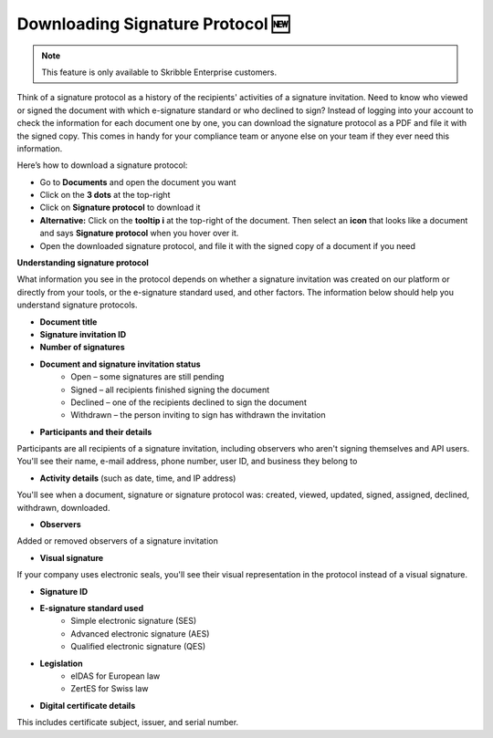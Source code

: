 .. _signature-protocol:

=================================
Downloading Signature Protocol 🆕
=================================

.. NOTE::
   This feature is only available to Skribble Enterprise customers.

Think of a signature protocol as a history of the recipients' activities of a signature invitation. Need to know who viewed or signed the document with which e-signature standard or who declined to sign? Instead of logging into your account to check the information for each document one by one, you can download the signature protocol as a PDF and file it with the signed copy. This comes in handy for your compliance team or anyone else on your team if they ever need this information.

Here’s how to download a signature protocol:

- Go to **Documents** and open the document you want
- Click on the **3 dots** at the top-right
- Click on **Signature protocol** to download it
- **Alternative:** Click on the **tooltip i** at the top-right of the document. Then select an **icon** that looks like a document and says **Signature protocol** when you hover over it.
- Open the downloaded signature protocol, and file it with the signed copy of a document if you need

**Understanding signature protocol**

What information you see in the protocol depends on whether a signature invitation was created on our platform or directly from your tools, or the e-signature standard used, and other factors. The information below should help you understand signature protocols.

- **Document title**
- **Signature invitation ID**
- **Number of signatures**
- **Document and signature invitation status**
      • Open – some signatures are still pending
      • Signed – all recipients finished signing the document
      • Declined – one of the recipients declined to sign the document
      • Withdrawn – the person inviting to sign has withdrawn the invitation
      
- **Participants and their details**

Participants are all recipients of a signature invitation, including observers who aren't signing themselves and API users. You'll see their name, e-mail address, phone number, user ID, and business they belong to

- **Activity details** (such as date, time, and IP address)

You'll see when a document, signature or signature protocol was: created, viewed, updated, signed, assigned, declined, withdrawn, downloaded.

- **Observers**

Added or removed observers of a signature invitation

- **Visual signature**

If your company uses electronic seals, you'll see their visual representation in the protocol instead of a visual signature.

- **Signature ID**

- **E-signature standard used**
      • Simple electronic signature (SES)
      • Advanced electronic signature (AES)
      • Qualified electronic signature (QES)
      
- **Legislation**
      • eIDAS for European law
      • ZertES for Swiss law
      
- **Digital certificate details**

This includes certificate subject, issuer, and serial number.



